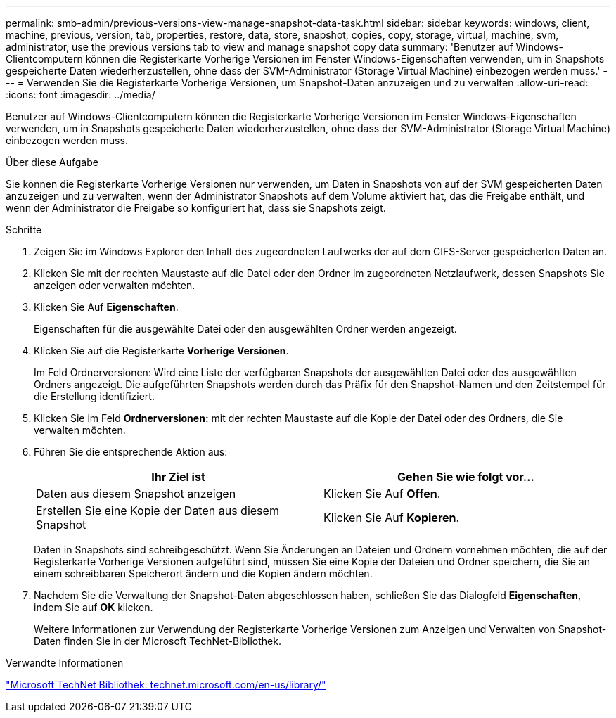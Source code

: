 ---
permalink: smb-admin/previous-versions-view-manage-snapshot-data-task.html 
sidebar: sidebar 
keywords: windows, client, machine, previous, version, tab, properties, restore, data, store, snapshot, copies, copy, storage, virtual, machine, svm, administrator, use the previous versions tab to view and manage snapshot copy data 
summary: 'Benutzer auf Windows-Clientcomputern können die Registerkarte Vorherige Versionen im Fenster Windows-Eigenschaften verwenden, um in Snapshots gespeicherte Daten wiederherzustellen, ohne dass der SVM-Administrator (Storage Virtual Machine) einbezogen werden muss.' 
---
= Verwenden Sie die Registerkarte Vorherige Versionen, um Snapshot-Daten anzuzeigen und zu verwalten
:allow-uri-read: 
:icons: font
:imagesdir: ../media/


[role="lead"]
Benutzer auf Windows-Clientcomputern können die Registerkarte Vorherige Versionen im Fenster Windows-Eigenschaften verwenden, um in Snapshots gespeicherte Daten wiederherzustellen, ohne dass der SVM-Administrator (Storage Virtual Machine) einbezogen werden muss.

.Über diese Aufgabe
Sie können die Registerkarte Vorherige Versionen nur verwenden, um Daten in Snapshots von auf der SVM gespeicherten Daten anzuzeigen und zu verwalten, wenn der Administrator Snapshots auf dem Volume aktiviert hat, das die Freigabe enthält, und wenn der Administrator die Freigabe so konfiguriert hat, dass sie Snapshots zeigt.

.Schritte
. Zeigen Sie im Windows Explorer den Inhalt des zugeordneten Laufwerks der auf dem CIFS-Server gespeicherten Daten an.
. Klicken Sie mit der rechten Maustaste auf die Datei oder den Ordner im zugeordneten Netzlaufwerk, dessen Snapshots Sie anzeigen oder verwalten möchten.
. Klicken Sie Auf *Eigenschaften*.
+
Eigenschaften für die ausgewählte Datei oder den ausgewählten Ordner werden angezeigt.

. Klicken Sie auf die Registerkarte *Vorherige Versionen*.
+
Im Feld Ordnerversionen: Wird eine Liste der verfügbaren Snapshots der ausgewählten Datei oder des ausgewählten Ordners angezeigt. Die aufgeführten Snapshots werden durch das Präfix für den Snapshot-Namen und den Zeitstempel für die Erstellung identifiziert.

. Klicken Sie im Feld *Ordnerversionen:* mit der rechten Maustaste auf die Kopie der Datei oder des Ordners, die Sie verwalten möchten.
. Führen Sie die entsprechende Aktion aus:
+
|===
| Ihr Ziel ist | Gehen Sie wie folgt vor... 


 a| 
Daten aus diesem Snapshot anzeigen
 a| 
Klicken Sie Auf *Offen*.



 a| 
Erstellen Sie eine Kopie der Daten aus diesem Snapshot
 a| 
Klicken Sie Auf *Kopieren*.

|===
+
Daten in Snapshots sind schreibgeschützt. Wenn Sie Änderungen an Dateien und Ordnern vornehmen möchten, die auf der Registerkarte Vorherige Versionen aufgeführt sind, müssen Sie eine Kopie der Dateien und Ordner speichern, die Sie an einem schreibbaren Speicherort ändern und die Kopien ändern möchten.

. Nachdem Sie die Verwaltung der Snapshot-Daten abgeschlossen haben, schließen Sie das Dialogfeld *Eigenschaften*, indem Sie auf *OK* klicken.
+
Weitere Informationen zur Verwendung der Registerkarte Vorherige Versionen zum Anzeigen und Verwalten von Snapshot-Daten finden Sie in der Microsoft TechNet-Bibliothek.



.Verwandte Informationen
http://technet.microsoft.com/en-us/library/["Microsoft TechNet Bibliothek: technet.microsoft.com/en-us/library/"]
